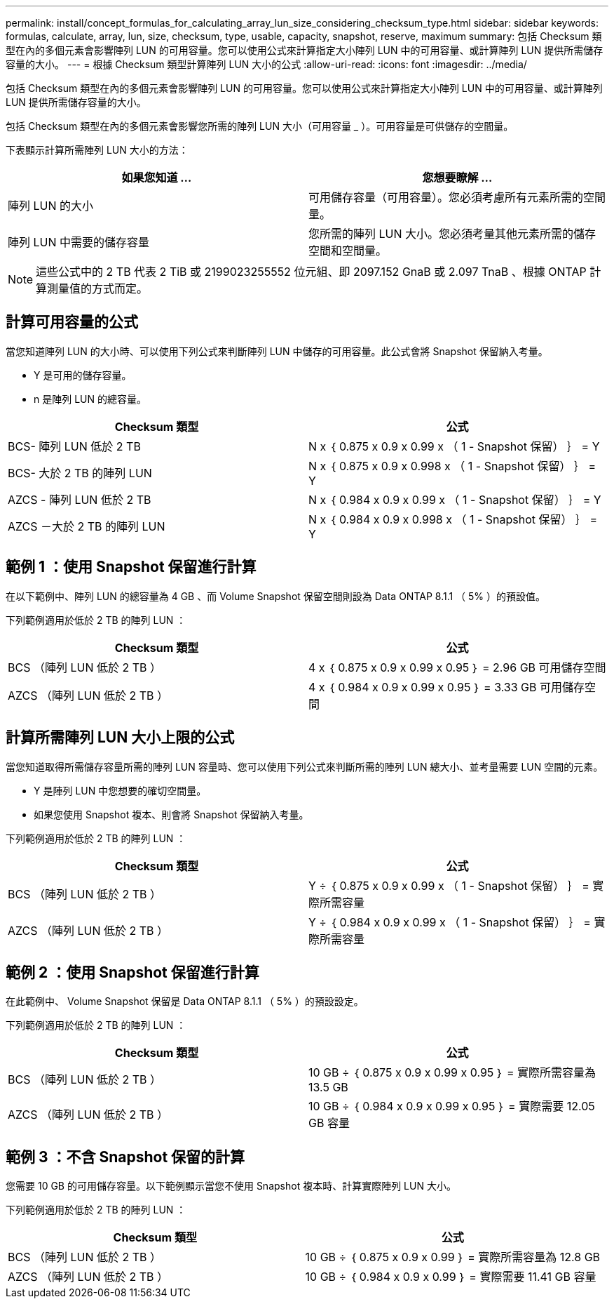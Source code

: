 ---
permalink: install/concept_formulas_for_calculating_array_lun_size_considering_checksum_type.html 
sidebar: sidebar 
keywords: formulas, calculate, array, lun, size, checksum, type, usable, capacity, snapshot, reserve, maximum 
summary: 包括 Checksum 類型在內的多個元素會影響陣列 LUN 的可用容量。您可以使用公式來計算指定大小陣列 LUN 中的可用容量、或計算陣列 LUN 提供所需儲存容量的大小。 
---
= 根據 Checksum 類型計算陣列 LUN 大小的公式
:allow-uri-read: 
:icons: font
:imagesdir: ../media/


[role="lead"]
包括 Checksum 類型在內的多個元素會影響陣列 LUN 的可用容量。您可以使用公式來計算指定大小陣列 LUN 中的可用容量、或計算陣列 LUN 提供所需儲存容量的大小。

包括 Checksum 類型在內的多個元素會影響您所需的陣列 LUN 大小（可用容量 _ ）。可用容量是可供儲存的空間量。

下表顯示計算所需陣列 LUN 大小的方法：

[cols="2*"]
|===
| 如果您知道 ... | 您想要瞭解 ... 


 a| 
陣列 LUN 的大小
 a| 
可用儲存容量（可用容量）。您必須考慮所有元素所需的空間量。



 a| 
陣列 LUN 中需要的儲存容量
 a| 
您所需的陣列 LUN 大小。您必須考量其他元素所需的儲存空間和空間量。

|===
[NOTE]
====
這些公式中的 2 TB 代表 2 TiB 或 2199023255552 位元組、即 2097.152 GnaB 或 2.097 TnaB 、根據 ONTAP 計算測量值的方式而定。

====


== 計算可用容量的公式

當您知道陣列 LUN 的大小時、可以使用下列公式來判斷陣列 LUN 中儲存的可用容量。此公式會將 Snapshot 保留納入考量。

* Y 是可用的儲存容量。
* n 是陣列 LUN 的總容量。


[cols="2*"]
|===
| Checksum 類型 | 公式 


 a| 
BCS- 陣列 LUN 低於 2 TB
 a| 
N x ｛ 0.875 x 0.9 x 0.99 x （ 1 - Snapshot 保留） ｝ = Y



 a| 
BCS- 大於 2 TB 的陣列 LUN
 a| 
N x ｛ 0.875 x 0.9 x 0.998 x （ 1 - Snapshot 保留） ｝ = Y



 a| 
AZCS - 陣列 LUN 低於 2 TB
 a| 
N x ｛ 0.984 x 0.9 x 0.99 x （ 1 - Snapshot 保留） ｝ = Y



 a| 
AZCS －大於 2 TB 的陣列 LUN
 a| 
N x ｛ 0.984 x 0.9 x 0.998 x （ 1 - Snapshot 保留） ｝ = Y

|===


== 範例 1 ：使用 Snapshot 保留進行計算

在以下範例中、陣列 LUN 的總容量為 4 GB 、而 Volume Snapshot 保留空間則設為 Data ONTAP 8.1.1 （ 5% ）的預設值。

下列範例適用於低於 2 TB 的陣列 LUN ：

[cols="2*"]
|===
| Checksum 類型 | 公式 


 a| 
BCS （陣列 LUN 低於 2 TB ）
 a| 
4 x ｛ 0.875 x 0.9 x 0.99 x 0.95 ｝ = 2.96 GB 可用儲存空間



 a| 
AZCS （陣列 LUN 低於 2 TB ）
 a| 
4 x ｛ 0.984 x 0.9 x 0.99 x 0.95 ｝ = 3.33 GB 可用儲存空間

|===


== 計算所需陣列 LUN 大小上限的公式

當您知道取得所需儲存容量所需的陣列 LUN 容量時、您可以使用下列公式來判斷所需的陣列 LUN 總大小、並考量需要 LUN 空間的元素。

* Y 是陣列 LUN 中您想要的確切空間量。
* 如果您使用 Snapshot 複本、則會將 Snapshot 保留納入考量。


下列範例適用於低於 2 TB 的陣列 LUN ：

[cols="2*"]
|===
| Checksum 類型 | 公式 


 a| 
BCS （陣列 LUN 低於 2 TB ）
 a| 
Y ÷ ｛ 0.875 x 0.9 x 0.99 x （ 1 - Snapshot 保留） ｝ = 實際所需容量



 a| 
AZCS （陣列 LUN 低於 2 TB ）
 a| 
Y ÷ ｛ 0.984 x 0.9 x 0.99 x （ 1 - Snapshot 保留） ｝ = 實際所需容量

|===


== 範例 2 ：使用 Snapshot 保留進行計算

在此範例中、 Volume Snapshot 保留是 Data ONTAP 8.1.1 （ 5% ）的預設設定。

下列範例適用於低於 2 TB 的陣列 LUN ：

[cols="2*"]
|===
| Checksum 類型 | 公式 


 a| 
BCS （陣列 LUN 低於 2 TB ）
 a| 
10 GB ÷ ｛ 0.875 x 0.9 x 0.99 x 0.95 ｝ = 實際所需容量為 13.5 GB



 a| 
AZCS （陣列 LUN 低於 2 TB ）
 a| 
10 GB ÷ ｛ 0.984 x 0.9 x 0.99 x 0.95 ｝ = 實際需要 12.05 GB 容量

|===


== 範例 3 ：不含 Snapshot 保留的計算

您需要 10 GB 的可用儲存容量。以下範例顯示當您不使用 Snapshot 複本時、計算實際陣列 LUN 大小。

下列範例適用於低於 2 TB 的陣列 LUN ：

[cols="2*"]
|===
| Checksum 類型 | 公式 


 a| 
BCS （陣列 LUN 低於 2 TB ）
 a| 
10 GB ÷ ｛ 0.875 x 0.9 x 0.99 ｝ = 實際所需容量為 12.8 GB



 a| 
AZCS （陣列 LUN 低於 2 TB ）
 a| 
10 GB ÷ ｛ 0.984 x 0.9 x 0.99 ｝ = 實際需要 11.41 GB 容量

|===